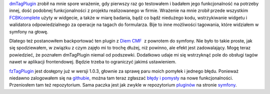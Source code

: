 .. title: fzTagPlugin, łatwość tagowania jak w Diem CMF
.. slug: fztagplugin-latwosc-tagowania-jak-w-diem-cmf
.. date: 2010/04/27 21:04:19
.. tags: symfony, plugin, diem, dmTag, fzTag
.. link:
.. description: dmTagPlugin zrobił na mnie spore wrażenie, gdy pierwszy raz go testowałem i badałem jego funkcjonalność na potrzeby innej, dość podobnej funkcjonalności z projektu realizowanego w firmie. Wrażenie na mnie zrobił przede wszystkim FCBKcomplete użyty w widgecie, a także w miarę badania, bądź co bądź niedużego kodu, wstrzykiwanie widgetu i walidatora odpowiedzialnego za operacje na tagach do formularza. Bije to inne możliwości tagowania, które widziałem w symfony na głowę.

`dmTagPlugin <http://diem-project.org/plugins/dmtagplugin>`_ zrobił na
mnie spore wrażenie, gdy pierwszy raz go testowałem i badałem jego
funkcjonalność na potrzeby innej, dość podobnej funkcjonalności z
projektu realizowanego w firmie. Wrażenie na mnie zrobił przede
wszystkim
`FCBKcomplete <http://www.emposha.com/javascript/fcbkcomplete.html>`_
użyty w widgecie, a także w miarę badania, bądź co bądź niedużego kodu,
wstrzykiwanie widgetu i walidatora odpowiedzialnego za operacje na
tagach do formularza. Bije to inne możliwości tagowania, które widziałem
w symfony na głowę.

Dlatego też postanowiłem backportować ten plugin z `Diem
CMF <http://diem-project.org>`_  z powrotem do symfony. Nie było to
takie proste, jak się spodziewałem, w związku z czym zajęło mi to trochę
dłużej, niż powinno, ale efekt jest zadowalający. Mogę teraz powiedzieć,
że poznałem dmTagPlugin niemal od podszewki. Dodatkowo udaje mi się
wstrzyknąć pole do obsługi tagów nawet w aplikacji frontendowej. Będzie
trzeba to ograniczyć jakimś ustawieniem.

`fzTagPlugin <http://www.symfony-project.org/plugins/fzTagPlugin>`_ jest
dosŧępny już w wersji 1.0.3, głownie za sprawę paru moich pomyłek i
jednego błędu. Ponieważ niedawno zalogowałem się na
`githubie <http://github.com>`_, można tam teraz zgłaszać `błędy i
pomysły <http://github.com/fizyk/fzTagPlugin/issues>`_ na nowe
funkcjonalności. Przeniosłem tam też repozytorium. Sama paczka jest jak
zwykle w repozytorium
`pluginów <http://www.symfony-project.org/plugins/fzTagPlugin>`_ na
stronie `symfony <http://symfony-project.org>`_.
